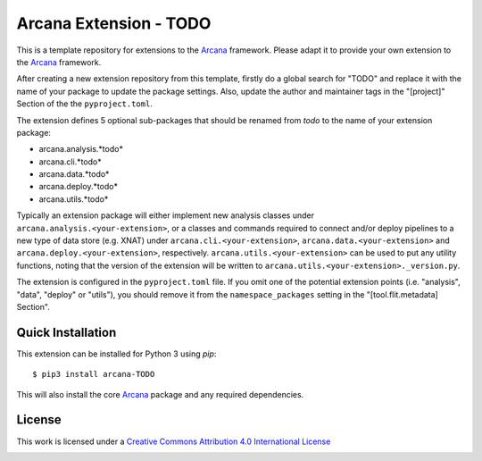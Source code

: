 Arcana Extension - TODO
=======================
.. .. image:: https://github.com/arcanaframework/arcana-TODO/actions/workflows/tests.yml/badge.svg
..    :target: https://github.com/arcanaframework/arcana-TODO/actions/workflows/tests.yml
.. .. image:: https://codecov.io/gh/arcanaframework/arcana-TODO/branch/main/graph/badge.svg?token=UIS0OGPST7
..    :target: https://codecov.io/gh/arcanaframework/arcana-TODO
.. image:: https://readthedocs.org/projects/arcana/badge/?version=latest
  :target: http://arcana.readthedocs.io/en/latest/?badge=latest
  :alt: Documentation Status


This is a template repository for extensions to the Arcana_ framework. Please adapt it
to provide your own extension to the Arcana_ framework.

After creating a new extension repository from this template, firstly do a global
search for "TODO" and replace it with the name of your package to update the package
settings. Also, update the author and maintainer tags in the "[project]" Section of the
the ``pyproject.toml``.

The extension defines 5 optional sub-packages that should be renamed from *todo* to the
name of your extension package:

* arcana.analysis.*todo*
* arcana.cli.*todo*
* arcana.data.*todo*
* arcana.deploy.*todo*
* arcana.utils.*todo*

Typically an extension package will either implement new analysis classes under
``arcana.analysis.<your-extension>``, or a classes and commands required to connect
and/or deploy pipelines to a new type of data store (e.g. XNAT) under
``arcana.cli.<your-extension>``, ``arcana.data.<your-extension>`` and
``arcana.deploy.<your-extension>``, respectively. ``arcana.utils.<your-extension>``
can be used to put any utility functions, noting that the version of the extension
will be written to ``arcana.utils.<your-extension>._version.py``.

The extension is configured in the ``pyproject.toml`` file. If you omit one of the
potential extension points (i.e. "analysis", "data", "deploy" or "utils"), you should
remove it from the ``namespace_packages`` setting in the "[tool.flit.metadata] Section".


Quick Installation
------------------

This extension can be installed for Python 3 using *pip*::

    $ pip3 install arcana-TODO

This will also install the core Arcana_ package and any required dependencies.

License
-------

This work is licensed under a
`Creative Commons Attribution 4.0 International License <http://creativecommons.org/licenses/by/4.0/>`_

.. image:: https://i.creativecommons.org/l/by/4.0/88x31.png
  :target: http://creativecommons.org/licenses/by/4.0/
  :alt: Creative Commons Attribution 4.0 International License



.. _Arcana: http://arcana.readthedocs.io
